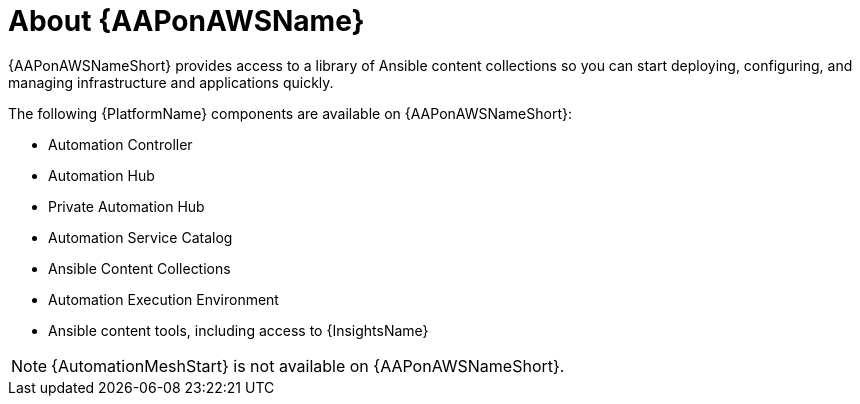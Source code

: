 ////
Base the file name and the ID on the module title. For example:
* file name: con-my-concept-module-a.adoc
* ID: [id="con-my-concept-module-a_{context}"]
* Title: = My concept module A
////

[id="con-aap-aws-about"]

= About {AAPonAWSName}

[role="_abstract"]

{AAPonAWSNameShort} provides access to a library of Ansible content collections so you can start deploying, configuring, and managing infrastructure and applications quickly.

The following {PlatformName} components are available on {AAPonAWSNameShort}:

* Automation Controller
* Automation Hub
* Private Automation Hub
* Automation Service Catalog
* Ansible Content Collections
* Automation Execution Environment
* Ansible content tools, including access to {InsightsName}


[NOTE]
====
{AutomationMeshStart} is not available on {AAPonAWSNameShort}.
====
